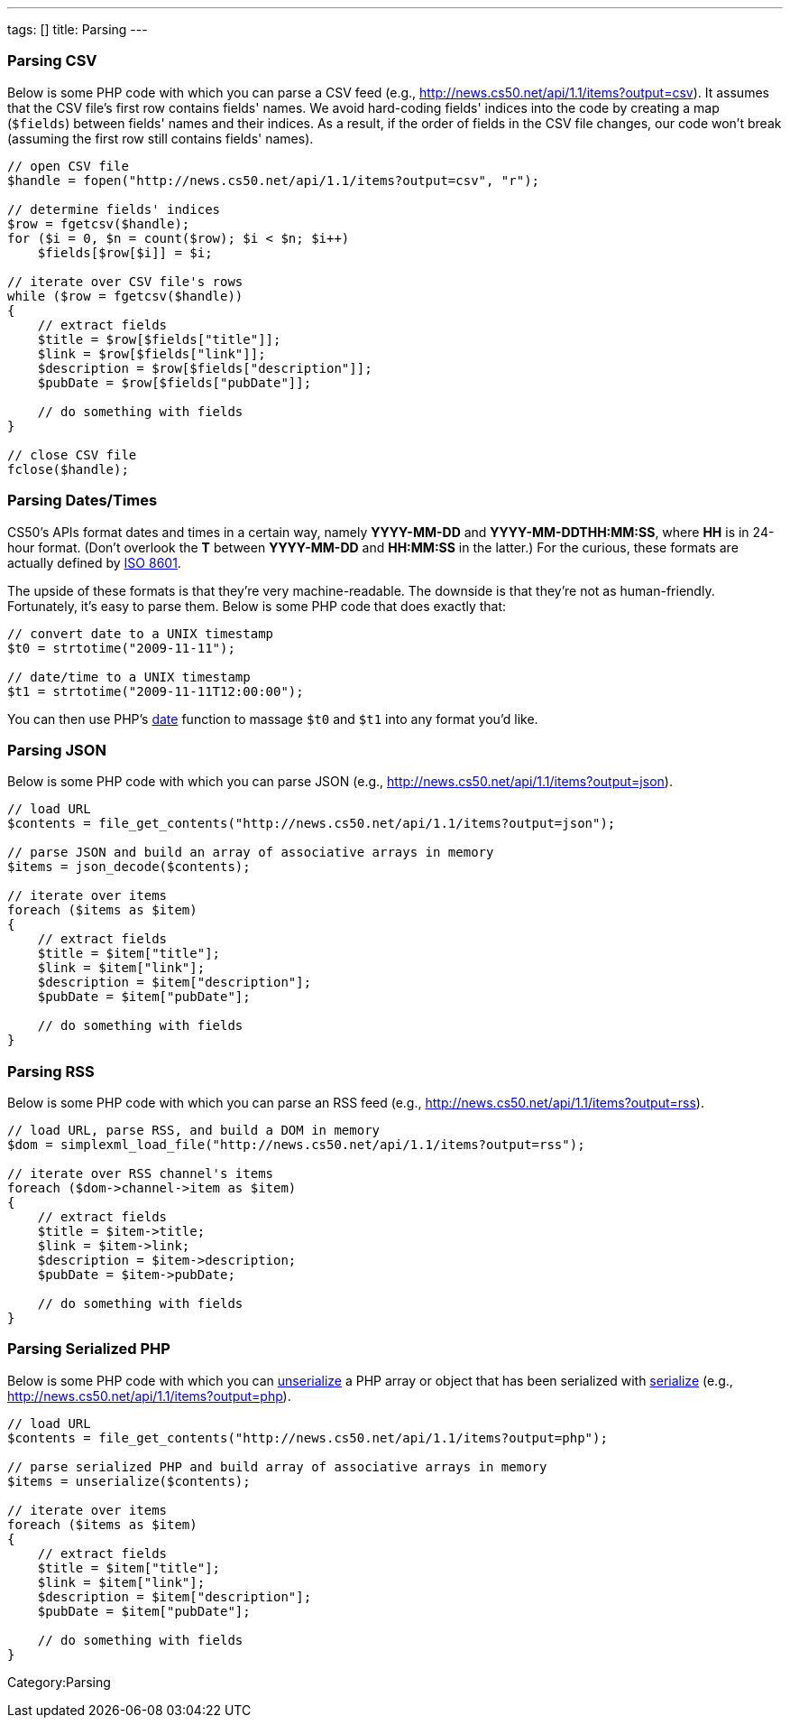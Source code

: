 ---
tags: []
title: Parsing
---


Parsing CSV
~~~~~~~~~~~

Below is some PHP code with which you can parse a CSV feed (e.g.,
http://news.cs50.net/api/1.1/items?output=csv). It assumes that the CSV
file's first row contains fields' names. We avoid hard-coding fields'
indices into the code by creating a map (`$fields`) between fields'
names and their indices. As a result, if the order of fields in the CSV
file changes, our code won't break (assuming the first row still
contains fields' names).

[source,php]
----------------------------------------------------------------------
// open CSV file
$handle = fopen("http://news.cs50.net/api/1.1/items?output=csv", "r");
 
// determine fields' indices
$row = fgetcsv($handle);
for ($i = 0, $n = count($row); $i < $n; $i++)
    $fields[$row[$i]] = $i;

// iterate over CSV file's rows
while ($row = fgetcsv($handle))
{
    // extract fields
    $title = $row[$fields["title"]];
    $link = $row[$fields["link"]];
    $description = $row[$fields["description"]];
    $pubDate = $row[$fields["pubDate"]];

    // do something with fields
}

// close CSV file
fclose($handle);
----------------------------------------------------------------------


Parsing Dates/Times
~~~~~~~~~~~~~~~~~~~

CS50's APIs format dates and times in a certain way, namely *YYYY-MM-DD*
and *YYYY-MM-DDTHH:MM:SS*, where *HH* is in 24-hour format. (Don't
overlook the *T* between *YYYY-MM-DD* and *HH:MM:SS* in the latter.) For
the curious, these formats are actually defined by
http://en.wikipedia.org/wiki/ISO_8601[ISO 8601].

The upside of these formats is that they're very machine-readable. The
downside is that they're not as human-friendly. Fortunately, it's easy
to parse them. Below is some PHP code that does exactly that:

[source,php]
---------------------------------------
// convert date to a UNIX timestamp
$t0 = strtotime("2009-11-11");

// date/time to a UNIX timestamp
$t1 = strtotime("2009-11-11T12:00:00");
---------------------------------------

You can then use PHP's http://php.net/manual/en/function.date.php[date]
function to massage `$t0` and `$t1` into any format you'd like.


Parsing JSON
~~~~~~~~~~~~

Below is some PHP code with which you can parse JSON (e.g.,
http://news.cs50.net/api/1.1/items?output=json).

[source,php]
--------------------------------------------------------------------------------
// load URL
$contents = file_get_contents("http://news.cs50.net/api/1.1/items?output=json");

// parse JSON and build an array of associative arrays in memory
$items = json_decode($contents);

// iterate over items
foreach ($items as $item)
{
    // extract fields
    $title = $item["title"];
    $link = $item["link"];
    $description = $item["description"];
    $pubDate = $item["pubDate"];

    // do something with fields
}
--------------------------------------------------------------------------------


Parsing RSS
~~~~~~~~~~~

Below is some PHP code with which you can parse an RSS feed (e.g.,
http://news.cs50.net/api/1.1/items?output=rss).

[source,php]
----------------------------------------------------------------------------
// load URL, parse RSS, and build a DOM in memory
$dom = simplexml_load_file("http://news.cs50.net/api/1.1/items?output=rss");

// iterate over RSS channel's items
foreach ($dom->channel->item as $item)
{
    // extract fields
    $title = $item->title;
    $link = $item->link;
    $description = $item->description;
    $pubDate = $item->pubDate;

    // do something with fields
}
----------------------------------------------------------------------------


Parsing Serialized PHP
~~~~~~~~~~~~~~~~~~~~~~

Below is some PHP code with which you can
http://php.net/manual/en/function.unserialize.php[unserialize] a PHP
array or object that has been serialized with
http://php.net/manual/en/function.serialize.php[serialize] (e.g.,
http://news.cs50.net/api/1.1/items?output=php).

[source,php]
-------------------------------------------------------------------------------
// load URL
$contents = file_get_contents("http://news.cs50.net/api/1.1/items?output=php");

// parse serialized PHP and build array of associative arrays in memory
$items = unserialize($contents);

// iterate over items
foreach ($items as $item)
{
    // extract fields
    $title = $item["title"];
    $link = $item["link"];
    $description = $item["description"];
    $pubDate = $item["pubDate"];

    // do something with fields
}
-------------------------------------------------------------------------------

Category:Parsing
